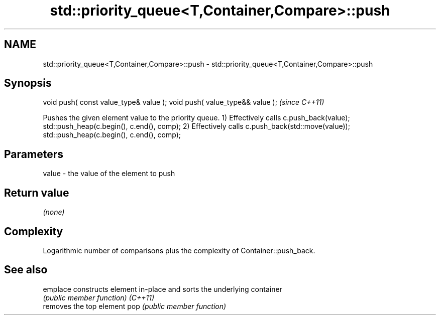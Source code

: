 .TH std::priority_queue<T,Container,Compare>::push 3 "2020.03.24" "http://cppreference.com" "C++ Standard Libary"
.SH NAME
std::priority_queue<T,Container,Compare>::push \- std::priority_queue<T,Container,Compare>::push

.SH Synopsis

void push( const value_type& value );
void push( value_type&& value );       \fI(since C++11)\fP

Pushes the given element value to the priority queue.
1) Effectively calls c.push_back(value); std::push_heap(c.begin(), c.end(), comp);
2) Effectively calls c.push_back(std::move(value)); std::push_heap(c.begin(), c.end(), comp);

.SH Parameters


value - the value of the element to push


.SH Return value

\fI(none)\fP

.SH Complexity

Logarithmic number of comparisons plus the complexity of Container::push_back.

.SH See also



emplace constructs element in-place and sorts the underlying container
        \fI(public member function)\fP
\fI(C++11)\fP
        removes the top element
pop     \fI(public member function)\fP




